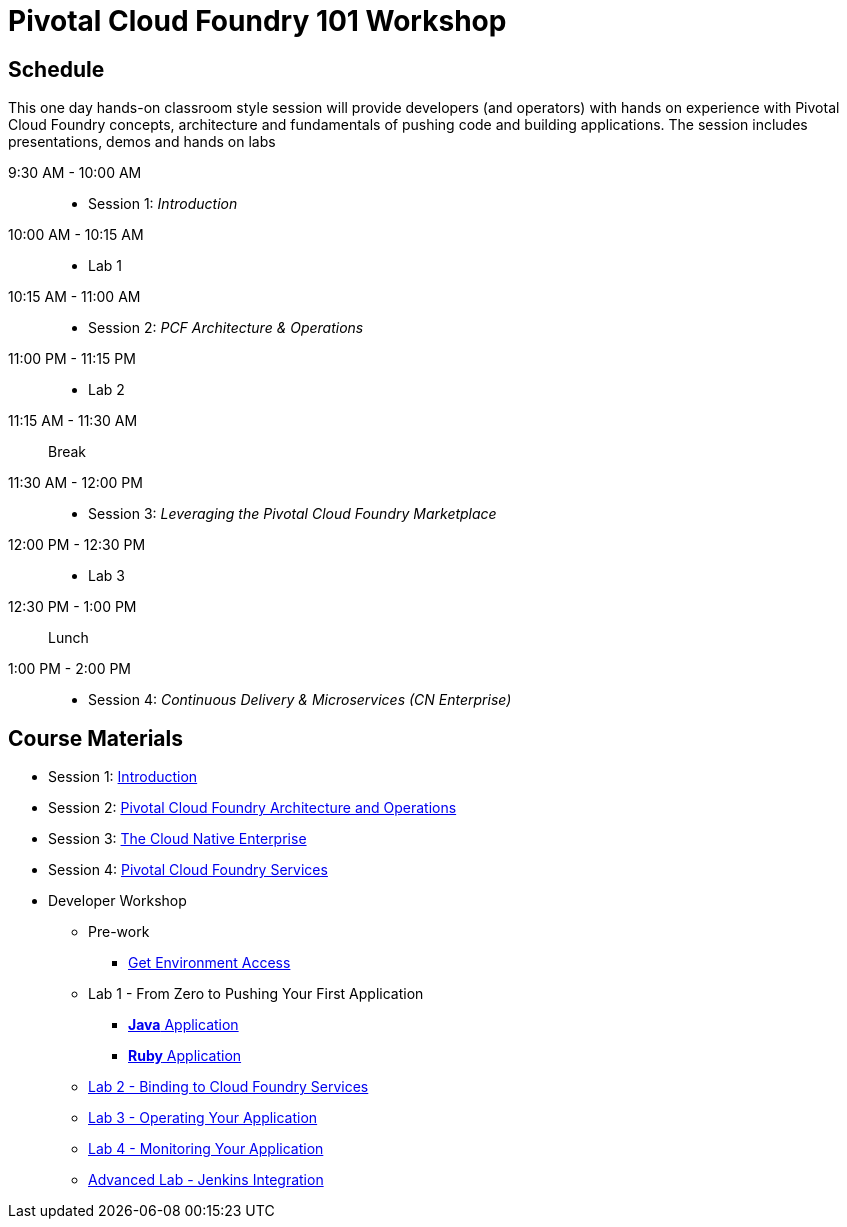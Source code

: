 = Pivotal Cloud Foundry 101 Workshop

== Schedule

This one day hands-on classroom style session will provide developers (and operators) with hands on experience with Pivotal Cloud Foundry concepts, architecture and fundamentals of pushing code and building applications. The session includes presentations, demos and hands on labs

9:30 AM - 10:00 AM::
 * Session 1: _Introduction_
10:00 AM - 10:15 AM::
* Lab 1
10:15 AM - 11:00 AM::
* Session 2: _PCF Architecture & Operations_
11:00 PM - 11:15 PM::
* Lab 2
11:15 AM - 11:30 AM:: Break
11:30 AM - 12:00 PM::
* Session 3: _Leveraging the Pivotal Cloud Foundry Marketplace_
12:00 PM - 12:30 PM::
* Lab 3
12:30 PM - 1:00 PM:: Lunch
1:00 PM - 2:00 PM::
 * Session 4: _Continuous Delivery & Microservices (CN Enterprise)_

== Course Materials

* Session 1: link:presentations/Session_1_Introduction.pptx[Introduction]
* Session 2: link:presentations/Session_2_Architecture_And_Operations.pptx[Pivotal Cloud Foundry Architecture and Operations]
* Session 3: link:presentations/Session_3_Cloud_Native_Enterprise.pptx[The Cloud Native Enterprise]
* Session 4: link:presentations/Session_4_Services_Overview.pptx[Pivotal Cloud Foundry Services]

* Developer Workshop
** Pre-work
*** link:labs/labaccess.adoc[Get Environment Access]
** Lab 1 - From Zero to Pushing Your First Application
*** link:labs/lab1/lab.adoc[**Java** Application]
*** link:labs/lab1/lab-ruby.adoc[**Ruby** Application]
** link:labs/lab2/lab.adoc[Lab 2 - Binding to Cloud Foundry Services]
** link:labs/lab3/lab.adoc[Lab 3 - Operating Your Application]
** link:labs/lab4/lab.adoc[Lab 4 - Monitoring Your Application]
** link:labs/lab5/continuous-delivery-lab.adoc[Advanced Lab - Jenkins Integration]
